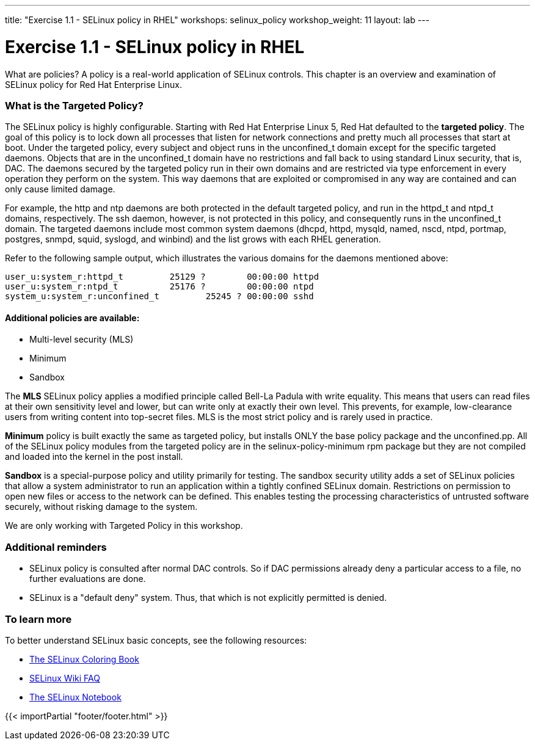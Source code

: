 ---
title: "Exercise 1.1 - SELinux policy in RHEL"
workshops: selinux_policy
workshop_weight: 11
layout: lab
---

:icons: font
:imagesdir: /workshops/selinux_policy/images


= Exercise 1.1 - SELinux policy in RHEL

What are policies?  A policy is a real-world application of SELinux controls.  This chapter is an overview and examination of SELinux policy for Red Hat Enterprise Linux.

=== What is the Targeted Policy?

The SELinux policy is highly configurable. Starting with Red Hat Enterprise Linux 5, Red Hat defaulted to the *targeted policy*. The goal of this policy is to lock down all processes that listen for network connections and pretty much all processes that start at boot.  Under the targeted policy, every subject and object runs in the unconfined_t domain except for the specific targeted daemons. Objects that are in the unconfined_t domain have no restrictions and fall back to using standard Linux security, that is, DAC. The daemons secured by the targeted policy run in their own domains and are restricted via type enforcement in every operation they perform on the system. This way daemons that are exploited or compromised in any way are contained and can only cause limited damage.

For example, the http and ntp daemons are both protected in the default targeted policy, and run in the httpd_t and ntpd_t domains, respectively. The ssh daemon, however, is not protected in this policy, and consequently runs in the unconfined_t domain.  The targeted daemons include most common system daemons (dhcpd, httpd, mysqld, named, nscd, ntpd, portmap, postgres, snmpd, squid, syslogd, and winbind) and the list grows with each RHEL generation.

Refer to the following sample output, which illustrates the various domains for the daemons mentioned above:

```
user_u:system_r:httpd_t         25129 ?        00:00:00 httpd
user_u:system_r:ntpd_t          25176 ?        00:00:00 ntpd
system_u:system_r:unconfined_t         25245 ? 00:00:00 sshd
```

==== Additional policies are available:

- Multi-level security (MLS)
- Minimum
- Sandbox

The *MLS* SELinux policy applies a modified principle called Bell-La Padula with write equality. This means that users can read files at their own sensitivity level and lower, but can write only at exactly their own level. This prevents, for example, low-clearance users from writing content into top-secret files.  MLS is the most strict policy and is rarely used in practice.

*Minimum* policy is built exactly the same as targeted policy, but installs ONLY the base policy package and the unconfined.pp.  All of the SELinux policy modules from the targeted policy are in the selinux-policy-minimum rpm package but they are not compiled and loaded into the kernel in the post install. 

*Sandbox* is a special-purpose policy and utility primarily for testing.  The sandbox security utility adds a set of SELinux policies that allow a system administrator to run an application within a tightly confined SELinux domain. Restrictions on permission to open new files or access to the network can be defined. This enables testing the processing characteristics of untrusted software securely, without risking damage to the system.

We are only working with Targeted Policy in this workshop.

=== Additional reminders

- SELinux policy is consulted after normal DAC controls.  So if DAC permissions already deny a particular access to a file, no further evaluations are done.
- SELinux is a "default deny" system.  Thus, that which is not explicitly permitted is denied.

=== To learn more

To better understand SELinux basic concepts, see the following resources: 

- link:https://people.redhat.com/duffy/selinux/selinux-coloring-book_A4-Stapled.pdf[The SELinux Coloring Book]
- link:http://selinuxproject.org/page/FAQ[SELinux Wiki FAQ]
- link:http://freecomputerbooks.com/books/The_SELinux_Notebook-4th_Edition.pdf[The SELinux Notebook]

{{< importPartial "footer/footer.html" >}}